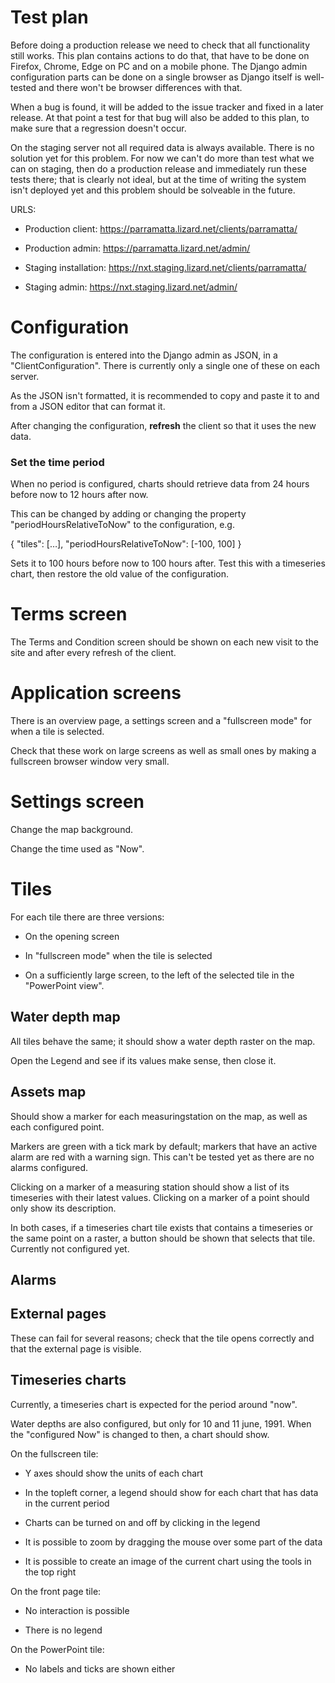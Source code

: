 * Test plan

Before doing a production release we need to check that all
functionality still works.  This plan contains actions to do that,
that have to be done on Firefox, Chrome, Edge on PC and on a mobile
phone. The Django admin configuration parts can be done on a single
browser as Django itself is well-tested and there won't be browser
differences with that.

When a bug is found, it will be added to the issue tracker and fixed
in a later release. At that point a test for that bug will also be
added to this plan, to make sure that a regression doesn't occur.

On the staging server not all required data is always available. There
is no solution yet for this problem.  For now we can't do more than
test what we can on staging, then do a production release and
immediately run these tests there; that is clearly not ideal, but at
the time of writing the system isn't deployed yet and this problem
should be solveable in the future.

URLS:

- Production client: https://parramatta.lizard.net/clients/parramatta/

- Production admin: https://parramatta.lizard.net/admin/

- Staging installation: https://nxt.staging.lizard.net/clients/parramatta/

- Staging admin: https://nxt.staging.lizard.net/admin/

* Configuration

The configuration is entered into the Django admin as JSON, in a
"ClientConfiguration". There is currently only a single one of these
on each server.

As the JSON isn't formatted, it is recommended to copy and paste it to
and from a JSON editor that can format it.

After changing the configuration, *refresh* the client so that it uses
the new data.

*** Set the time period

When no period is configured, charts should retrieve data from 24
hours before now to 12 hours after now.

This can be changed by adding or changing the property "periodHoursRelativeToNow" to
the configuration, e.g.

    {
       "tiles": [...],
       "periodHoursRelativeToNow": [-100, 100]
    }

Sets it to 100 hours before now to 100 hours after. Test this with a timeseries chart,
then restore the old value of the configuration.

* Terms screen

The Terms and Condition screen should be shown on each new visit to the site and after
every refresh of the client.

* Application screens

There is an overview page, a settings screen and a "fullscreen mode" for when a tile is selected.

Check that these work on large screens as well as small ones by making
a fullscreen browser window very small.

* Settings screen

Change the map background.

Change the time used as "Now".

* Tiles

For each tile there are three versions:

- On the opening screen

- In "fullscreen mode" when the tile is selected

- On a sufficiently large screen, to the left of the selected tile in
  the "PowerPoint view".

** Water depth map

All tiles behave the same; it should show a water depth raster on the map.

Open the Legend and see if its values make sense, then close it.

** Assets map

Should show a marker for each measuringstation on the map, as well as
each configured point.

Markers are green with a tick mark by default; markers that have an
active alarm are red with a warning sign. This can't be tested yet as
there are no alarms configured.

Clicking on a marker of a measuring station should show a list of its timeseries
with their latest values. Clicking on a marker of a point should only show its description.

In both cases, if a timeseries chart tile exists that contains a
timeseries or the same point on a raster, a button should be shown
that selects that tile. Currently not configured yet.

** Alarms


** External pages

These can fail for several reasons; check that the tile opens
correctly and that the external page is visible.

** Timeseries charts

Currently, a timeseries chart is expected for the period around "now".

Water depths are also configured, but only for 10 and 11
june, 1991. When the "configured Now" is changed to then, a chart
should show.

On the fullscreen tile:

- Y axes should show the units of each chart

- In the topleft corner, a legend should show for each chart that has data in the current period

- Charts can be turned on and off by clicking in the legend

- It is possible to zoom by dragging the mouse over some part of the data

- It is possible to create an image of the current chart using the tools in the top right

On the front page tile:

- No interaction is possible

- There is no legend

On the PowerPoint tile:

- No labels and ticks are shown either
